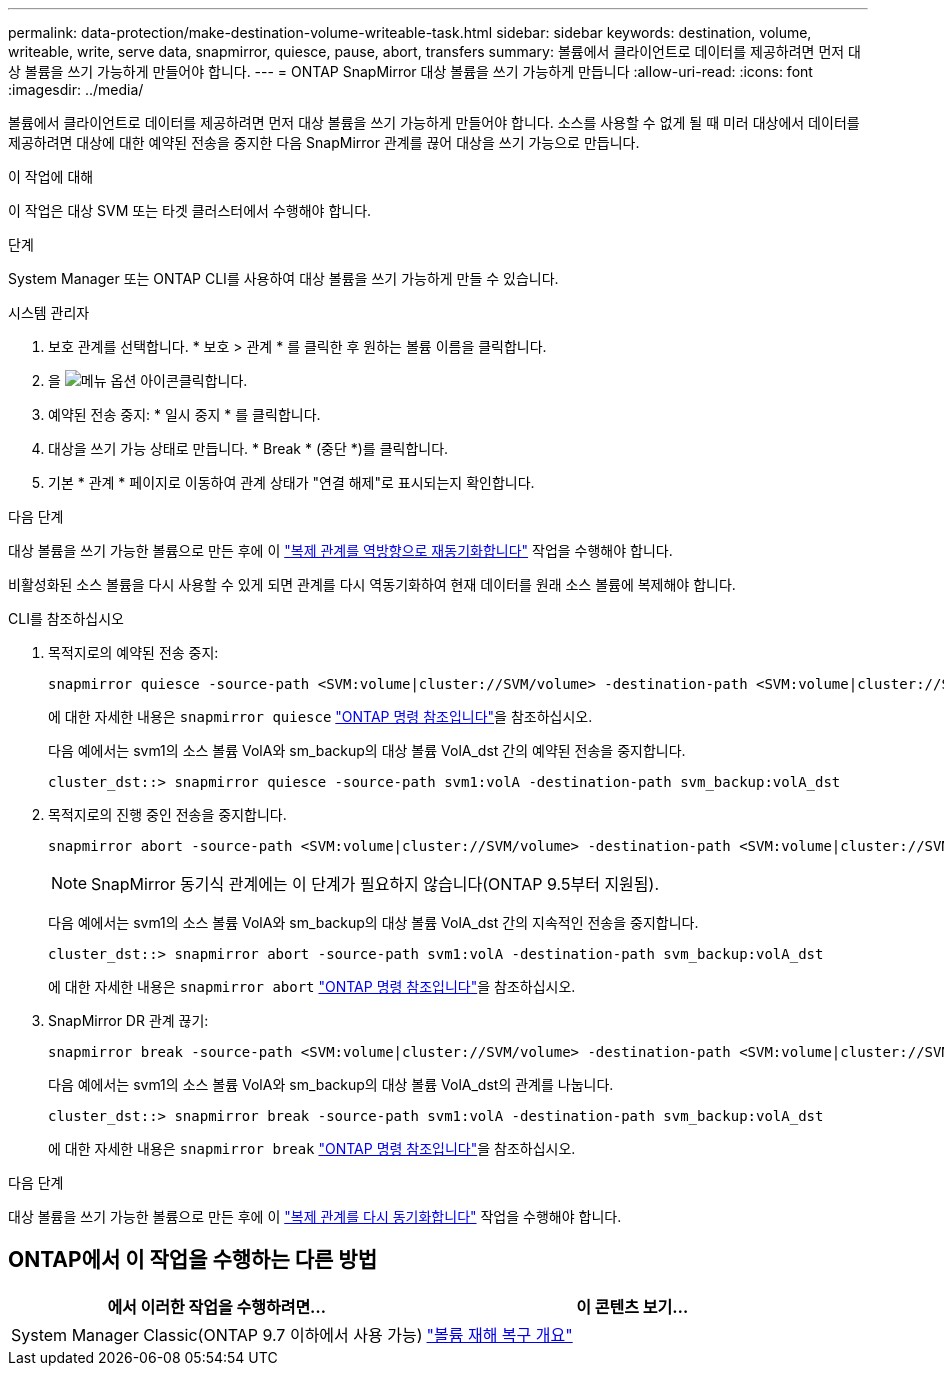 ---
permalink: data-protection/make-destination-volume-writeable-task.html 
sidebar: sidebar 
keywords: destination, volume, writeable, write, serve data, snapmirror, quiesce, pause, abort, transfers 
summary: 볼륨에서 클라이언트로 데이터를 제공하려면 먼저 대상 볼륨을 쓰기 가능하게 만들어야 합니다. 
---
= ONTAP SnapMirror 대상 볼륨을 쓰기 가능하게 만듭니다
:allow-uri-read: 
:icons: font
:imagesdir: ../media/


[role="lead"]
볼륨에서 클라이언트로 데이터를 제공하려면 먼저 대상 볼륨을 쓰기 가능하게 만들어야 합니다. 소스를 사용할 수 없게 될 때 미러 대상에서 데이터를 제공하려면 대상에 대한 예약된 전송을 중지한 다음 SnapMirror 관계를 끊어 대상을 쓰기 가능으로 만듭니다.

.이 작업에 대해
이 작업은 대상 SVM 또는 타겟 클러스터에서 수행해야 합니다.

.단계
System Manager 또는 ONTAP CLI를 사용하여 대상 볼륨을 쓰기 가능하게 만들 수 있습니다.

[role="tabbed-block"]
====
.시스템 관리자
--
. 보호 관계를 선택합니다. * 보호 > 관계 * 를 클릭한 후 원하는 볼륨 이름을 클릭합니다.
. 을 image:icon_kabob.gif["메뉴 옵션 아이콘"]클릭합니다.
. 예약된 전송 중지: * 일시 중지 * 를 클릭합니다.
. 대상을 쓰기 가능 상태로 만듭니다. * Break * (중단 *)를 클릭합니다.
. 기본 * 관계 * 페이지로 이동하여 관계 상태가 "연결 해제"로 표시되는지 확인합니다.


.다음 단계
대상 볼륨을 쓰기 가능한 볼륨으로 만든 후에 이 link:resynchronize-relationship-task.html["복제 관계를 역방향으로 재동기화합니다"] 작업을 수행해야 합니다.

비활성화된 소스 볼륨을 다시 사용할 수 있게 되면 관계를 다시 역동기화하여 현재 데이터를 원래 소스 볼륨에 복제해야 합니다.

--
.CLI를 참조하십시오
--
. 목적지로의 예약된 전송 중지:
+
[source, cli]
----
snapmirror quiesce -source-path <SVM:volume|cluster://SVM/volume> -destination-path <SVM:volume|cluster://SVM/volume>
----
+
에 대한 자세한 내용은 `snapmirror quiesce` link:https://docs.netapp.com/us-en/ontap-cli/snapmirror-quiesce.html["ONTAP 명령 참조입니다"^]을 참조하십시오.

+
다음 예에서는 svm1의 소스 볼륨 VolA와 sm_backup의 대상 볼륨 VolA_dst 간의 예약된 전송을 중지합니다.

+
[listing]
----
cluster_dst::> snapmirror quiesce -source-path svm1:volA -destination-path svm_backup:volA_dst
----
. 목적지로의 진행 중인 전송을 중지합니다.
+
[source, cli]
----
snapmirror abort -source-path <SVM:volume|cluster://SVM/volume> -destination-path <SVM:volume|cluster://SVM/volume>
----
+

NOTE: SnapMirror 동기식 관계에는 이 단계가 필요하지 않습니다(ONTAP 9.5부터 지원됨).

+
다음 예에서는 svm1의 소스 볼륨 VolA와 sm_backup의 대상 볼륨 VolA_dst 간의 지속적인 전송을 중지합니다.

+
[listing]
----
cluster_dst::> snapmirror abort -source-path svm1:volA -destination-path svm_backup:volA_dst
----
+
에 대한 자세한 내용은 `snapmirror abort` link:https://docs.netapp.com/us-en/ontap-cli/snapmirror-abort.html["ONTAP 명령 참조입니다"^]을 참조하십시오.

. SnapMirror DR 관계 끊기:
+
[source, cli]
----
snapmirror break -source-path <SVM:volume|cluster://SVM/volume> -destination-path <SVM:volume|cluster://SVM/volume>
----
+
다음 예에서는 svm1의 소스 볼륨 VolA와 sm_backup의 대상 볼륨 VolA_dst의 관계를 나눕니다.

+
[listing]
----
cluster_dst::> snapmirror break -source-path svm1:volA -destination-path svm_backup:volA_dst
----
+
에 대한 자세한 내용은 `snapmirror break` link:https://docs.netapp.com/us-en/ontap-cli/snapmirror-break.html["ONTAP 명령 참조입니다"^]을 참조하십시오.



.다음 단계
대상 볼륨을 쓰기 가능한 볼륨으로 만든 후에 이 link:resynchronize-relationship-task.html["복제 관계를 다시 동기화합니다"] 작업을 수행해야 합니다.

--
====


== ONTAP에서 이 작업을 수행하는 다른 방법

[cols="2"]
|===
| 에서 이러한 작업을 수행하려면... | 이 콘텐츠 보기... 


| System Manager Classic(ONTAP 9.7 이하에서 사용 가능) | link:https://docs.netapp.com/us-en/ontap-system-manager-classic/volume-disaster-recovery/index.html["볼륨 재해 복구 개요"^] 
|===